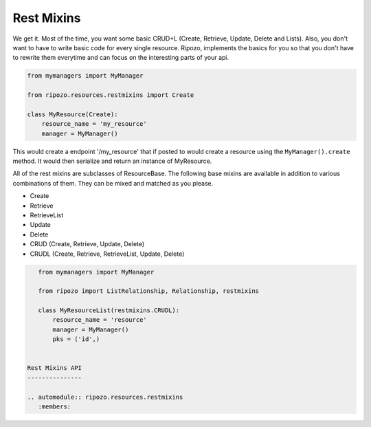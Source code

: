 Rest Mixins
===========

We get it.  Most of the time, you want some basic
CRUD+L (Create, Retrieve, Update, Delete and Lists).
Also, you don't want to have to write basic code
for every single resource.  Ripozo, implements the basics
for you so that you don't have to rewrite them everytime and
can focus on the interesting parts of your api.

.. code-block:: python

    from mymanagers import MyManager

    from ripozo.resources.restmixins import Create

    class MyResource(Create):
        resource_name = 'my_resource'
        manager = MyManager()

This would create a endpoint '/my_resource' that if posted
to would create a resource using the ``MyManager().create``
method.  It would then serialize and return an instance of MyResource.

All of the rest mixins are subclasses of ResourceBase.  The following
base mixins are available in addition to various combinations of them.
They can be mixed and matched as you please.

- Create
- Retrieve
- RetrieveList
- Update
- Delete
- CRUD (Create, Retrieve, Update, Delete)
- CRUDL (Create, Retrieve, RetrieveList, Update, Delete)

.. code-block:: python

    from mymanagers import MyManager

    from ripozo import ListRelationship, Relationship, restmixins

    class MyResourceList(restmixins.CRUDL):
        resource_name = 'resource'
        manager = MyManager()
        pks = ('id',)


 Rest Mixins API
 ---------------

 .. automodule:: ripozo.resources.restmixins
    :members:

